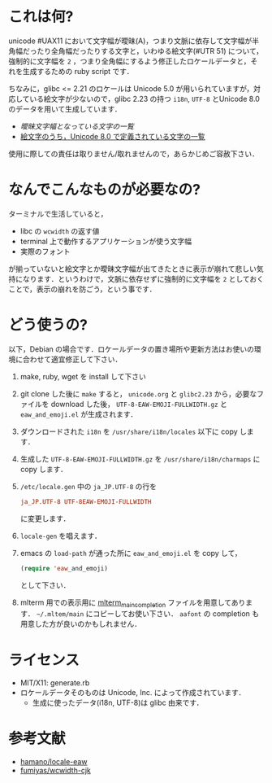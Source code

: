 * これは何?

unicode #UAX11 において文字幅が曖昧(A)，つまり文脈に依存して文字幅が半角幅だったり全角幅だったりする文字と，いわゆる絵文字(#UTR 51) について，強制的に文字幅を =2= ，つまり全角幅にするよう修正したロケールデータと，それを生成するための ruby script です．

ちなみに，glibc <= 2.21 のロケールは Unicode 5.0 が用いられていますが，対応している絵文字が少ないので，glibc 2.23 の持つ =i18n=, =UTF-8= とUnicode 8.0のデータを用いて生成しています．

- [[EastAsianAmbiguous.txt][曖昧文字幅となっている文字の一覧]]
- [[file:EmojiData.txt][絵文字のうち，Unicode 8.0 で定義されている文字の一覧]]

使用に際しての責任は取りません/取れませんので，あらかじめご容赦下さい．

* なんでこんなものが必要なの?

ターミナルで生活していると，
- libc の =wcwidth= の返す値
- terminal 上で動作するアプリケーションが使う文字幅
- 実際のフォント
が揃っていないと絵文字とか曖昧文字幅が出てきたときに表示が崩れて悲しい気持になります．というわけで，文脈に依存せずに強制的に文字幅を =2= としておくことで，表示の崩れを防ごう，という事です．

* どう使うの?

以下，Debian の場合です．ロケールデータの置き場所や更新方法はお使いの環境に合わせて適宜修正して下さい．

1. make, ruby, wget を install して下さい
2. git clone した後に =make= すると， =unicode.org= と =glibc2.23= から，必要なファイルを download した後， =UTF-8-EAW-EMOJI-FULLWIDTH.gz= と =eaw_and_emoji.el= が生成されます．
3. ダウンロードされた =i18n= を =/usr/share/i18n/locales= 以下に copy します．
4. 生成した =UTF-8-EAW-EMOJI-FULLWIDTH.gz= を =/usr/share/i18n/charmaps= に copy します．
5. =/etc/locale.gen= 中の =ja_JP.UTF-8= の行を
   #+BEGIN_SRC conf
   ja_JP.UTF-8 UTF-8EAW-EMOJI-FULLWIDTH
   #+END_SRC
   に変更します．
6. =locale-gen= を唱えます．
7. emacs の =load-path= が通った所に =eaw_and_emoji.el= を copy して，
   #+BEGIN_SRC emacs-lisp
   (require 'eaw_and_emoji)
   #+END_SRC
   として下さい．
8. mlterm 用での表示用に [[file:mlterm_main_completioin][mlterm_main_completion]] ファイルを用意してあります．
   =~/.mltem/main= にコピーしてお使い下さい．
   =aafont= の completion も用意した方が良いのかもしれません．
* ライセンス

  - MIT/X11: generate.rb
  - ロケールデータそのものは Unicode, Inc. によって作成されています．
    - 生成に使ったデータ(i18n, UTF-8)は glibc 由来です．

* 参考文献

- [[https://github.com/hamano/locale-eaw][hamano/locale-eaw]]
- [[https://github.com/fumiyas/wcwidth-cjk][fumiyas/wcwidth-cjk]]
